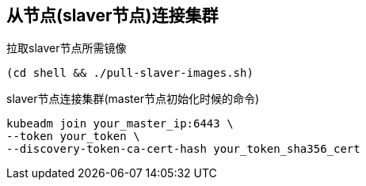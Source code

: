 == 从节点(slaver节点)连接集群

拉取slaver节点所需镜像

```
(cd shell && ./pull-slaver-images.sh)
```

slaver节点连接集群(master节点初始化时候的命令)

```
kubeadm join your_master_ip:6443 \
--token your_token \
--discovery-token-ca-cert-hash your_token_sha356_cert
```